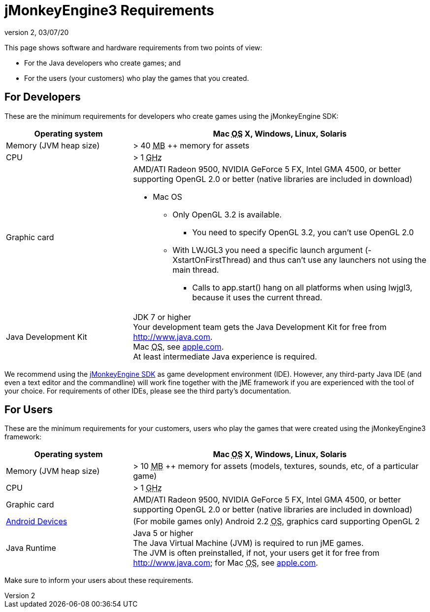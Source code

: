 = jMonkeyEngine3 Requirements
:revnumber: 2
:revdate: 03/07/20
:relfileprefix: ../
:imagesdir: ..
ifdef::env-github,env-browser[:outfilesuffix: .adoc]


This page shows software and hardware requirements from two points of view:

*  For the Java developers who create games; and
*  For the users (your customers) who play the games that you created.


== For Developers

These are the minimum requirements for developers who create games using the jMonkeyEngine SDK:
[cols="30,70", options="header"]
|===

a|Operating system
a|Mac +++<abbr title="Operating System">OS</abbr>+++ X, Windows, Linux, Solaris

a|Memory (JVM heap size)
a| ++>++ 40 +++<abbr title="Megabyte">MB</abbr>+++ ++ memory for assets

a|CPU
a|++>++ 1 +++<abbr title="Gigahertz">GHz</abbr>+++

a|Graphic card
a|AMD/ATI Radeon 9500, NVIDIA GeForce 5 FX, Intel GMA 4500, or better supporting OpenGL 2.0 or better (native libraries are included in download)

* Mac OS
** Only OpenGL 3.2 is available.
*** You need to specify OpenGL 3.2, you can’t use OpenGL 2.0
** With LWJGL3 you need a specific launch argument (-XstartOnFirstThread) and thus can’t use any launchers not using the main thread.
*** Calls to app.start() hang on all platforms when using lwjgl3, because it uses the current thread.

a|Java Development Kit
a|JDK 7 or higher +
Your development team gets the Java Development Kit for free from link:http://www.java.com[http://www.java.com]. +
Mac +++<abbr title="Operating System">OS</abbr>+++, see link:http://support.apple.com/kb/DL1421[apple.com]. +
At least intermediate Java experience is required.

|===

We recommend using the <<sdk#,jMonkeyEngine SDK>> as game development environment (IDE). However, any third-party Java IDE (and even a text editor and the commandline) will work fine together with the jME framework if you are experienced with the tool of your choice. For requirements of other IDEs, please see the third party's documentation.


== For Users

These are the minimum requirements for your customers, users who play the games that were created using the jMonkeyEngine3 framework:
[cols="30,70", options="header"]
|===

a|Operating system
a|Mac +++<abbr title="Operating System">OS</abbr>+++ X, Windows, Linux, Solaris

a|Memory (JVM heap size)
a| ++>++ 10 +++<abbr title="Megabyte">MB</abbr>+++ ++ memory for assets (models, textures, sounds, etc, of a particular game)

a|CPU
a|++>++ 1 +++<abbr title="Gigahertz">GHz</abbr>+++

a|Graphic card
a|AMD/ATI Radeon 9500, NVIDIA GeForce 5 FX, Intel GMA 4500, or better +
supporting OpenGL 2.0 or better (native libraries are included in download)

a|link:https://hub.jmonkeyengine.org/t/does-my-phone-meet-the-requirements-necessary-to-run-jmonkeyengine-3/17231[Android Devices]
a|(For mobile games only) Android 2.2 +++<abbr title="Operating System">OS</abbr>+++, graphics card supporting OpenGL 2

a|Java Runtime
a|Java 5 or higher +
The Java Virtual Machine (JVM) is required to run jME games. +
The JVM is often preinstalled, if not, your users get it for free from link:http://www.java.com[http://www.java.com]; for Mac +++<abbr title="Operating System">OS</abbr>+++, see link:http://support.apple.com/kb/DL1421[apple.com].

|===

Make sure to inform your users about these requirements.
